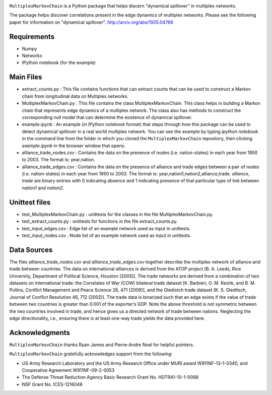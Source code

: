 .. image:: https://travis-ci.org/vkrmsv/MultiplexMarkovChain.svg?branch=master
    :target: https://travis-ci.org/vkrmsv/MultiplexMarkovChain
.. image:: https://landscape.io/github/vkrmsv/MultiplexMarkovChain/master/landscape.svg?style=flat
   :target: https://landscape.io/github/vkrmsv/MultiplexMarkovChain/master
   :alt: Code Health

``MultiplexMarkovChain`` is a Python package that helps discern
"dynamical spillover" in multiplex networks.

The package helps discover correlations present in the edge
dynamics of multiplex networks. Please see the following paper for
information on "dynamical spillover".
http://arxiv.org/abs/1505.04766



Requirements
------------

- Numpy

- Networkx

- IPython notebook (for the example)



Main Files
-----------

- extract_counts.py : This file contains functions that can extract
  counts that can be used to construct a Markov chain from
  longitudinal data on Multiplex networks.

- MultiplexMarkovChain.py : This file contains the class
  MultiplexMarkovChain. This class helps in building a Markov chain
  that represents edge dynamics of a multiplex network. The class also
  has methods to construct the corresponding null model that can
  determine the existence of dynamical spillover.

- example.ipynb : An example (in IPython notebook format) that steps
  through how this package can be used to detect dynamical spillover
  in a real world multiplex network. You can see the example by typing
  `ipython notebook` in the command line from the folder in which you
  cloned the ``MultiplexMarkovChain`` repository, then clicking
  `example.ipynb` in the browser window that opens.

- alliance_trade_nodes.csv : Contains the data on the presence of
  nodes (i.e. nation-states) in each year from 1950 to 2003. The
  format is: year,nation. 

- alliance_trade_edges.csv : Contains the data on the presence of
  alliance and trade edges between a pair of nodes
  (i.e. nation-states) in each year from 1950 to 2003. The format is:
  year,nation1,nation2,alliance,trade. `alliance`, `trade` are binary
  entries with 0 indicating absence and 1 indicating presence of that
  particular type of link between `nation1` and `nation2`.



Unittest files
----------------

- test_MultiplexMarkovChain.py : unittests for the classes in the
  file MultiplexMarkovChain.py.

- test_extract_counts.py : unittests for functions in the file
  extract_counts.py.

- test_input_edges.csv : Edge list of an example network used as input
  in unittests.

- test_input_nodes.csv : Node list of an example network used as input
  in unittests.



Data Sources
--------------

The files `alliance_trade_nodes.csv` and `alliance_trade_edges.csv`
together describe the multiplex network of alliance and trade between
countries. The data on international alliances is derived from the
ATOP project [B. A. Leeds, Rice University, Department of Political
Science, Houston (2005)]. The trade networks are derived from a
combination of two datasets on international trade: the Correlates of
War (COW) bilateral trade dataset [K. Barbieri, O. M. Keshk,
and B. M. Pollins, Conflict Management and Peace Science 26, 471
(2009)], and the Gledistch trade dataset [K. S. Gleditsch, Journal of
Conflict Resolution 46, 712 (2002)]. The trade data is binarized such
that an edge exists if the value of trade between two countries is
greater than 0.001 of the exporter’s GDP. Note the above threshold is
not symmetric between the two countries involved in trade, and hence
gives us a directed network of trade between nations. Neglecting the
edge directionality, i.e., ensuring there is at least one-way trade
yields the data provided here.




Acknowledgments
-----------------
``MultiplexMarkovChain`` thanks Ryan James and Pierre-Andre Noel for helpful
pointers. 


``MultiplexMarkovChain`` gratefully acknowledges support from the following:

- US Army Research Laboratory and the US Army Research Office under MURI award W911NF-13-1-0340, and Cooperative Agreement W911NF-09-2-0053 

- The Defense Threat Reduction Agency Basic Research Grant No. HDTRA1-10-1-0088 

- NSF Grant No. ICES-1216048
